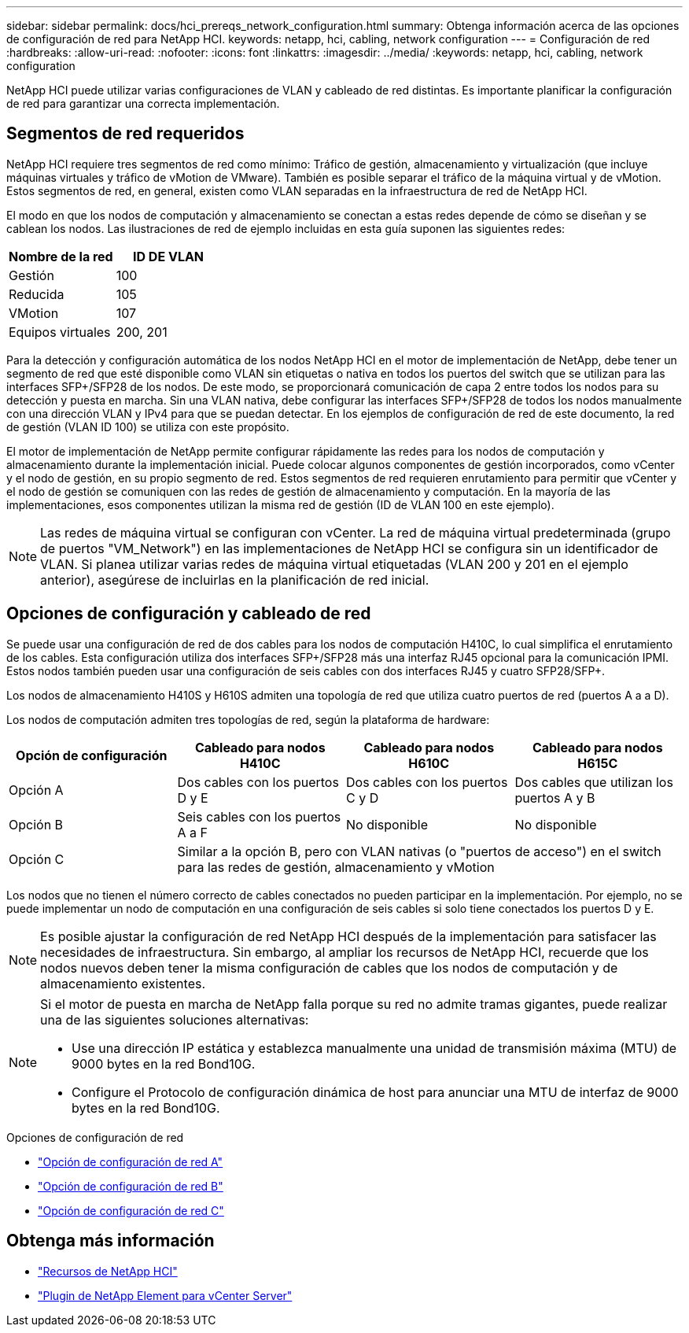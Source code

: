 ---
sidebar: sidebar 
permalink: docs/hci_prereqs_network_configuration.html 
summary: Obtenga información acerca de las opciones de configuración de red para NetApp HCI. 
keywords: netapp, hci, cabling, network configuration 
---
= Configuración de red
:hardbreaks:
:allow-uri-read: 
:nofooter: 
:icons: font
:linkattrs: 
:imagesdir: ../media/
:keywords: netapp, hci, cabling, network configuration


[role="lead"]
NetApp HCI puede utilizar varias configuraciones de VLAN y cableado de red distintas. Es importante planificar la configuración de red para garantizar una correcta implementación.



== Segmentos de red requeridos

NetApp HCI requiere tres segmentos de red como mínimo: Tráfico de gestión, almacenamiento y virtualización (que incluye máquinas virtuales y tráfico de vMotion de VMware). También es posible separar el tráfico de la máquina virtual y de vMotion. Estos segmentos de red, en general, existen como VLAN separadas en la infraestructura de red de NetApp HCI.

El modo en que los nodos de computación y almacenamiento se conectan a estas redes depende de cómo se diseñan y se cablean los nodos. Las ilustraciones de red de ejemplo incluidas en esta guía suponen las siguientes redes:

|===
| Nombre de la red | ID DE VLAN 


| Gestión | 100 


| Reducida | 105 


| VMotion | 107 


| Equipos virtuales | 200, 201 
|===
Para la detección y configuración automática de los nodos NetApp HCI en el motor de implementación de NetApp, debe tener un segmento de red que esté disponible como VLAN sin etiquetas o nativa en todos los puertos del switch que se utilizan para las interfaces SFP+/SFP28 de los nodos. De este modo, se proporcionará comunicación de capa 2 entre todos los nodos para su detección y puesta en marcha. Sin una VLAN nativa, debe configurar las interfaces SFP+/SFP28 de todos los nodos manualmente con una dirección VLAN y IPv4 para que se puedan detectar. En los ejemplos de configuración de red de este documento, la red de gestión (VLAN ID 100) se utiliza con este propósito.

El motor de implementación de NetApp permite configurar rápidamente las redes para los nodos de computación y almacenamiento durante la implementación inicial. Puede colocar algunos componentes de gestión incorporados, como vCenter y el nodo de gestión, en su propio segmento de red. Estos segmentos de red requieren enrutamiento para permitir que vCenter y el nodo de gestión se comuniquen con las redes de gestión de almacenamiento y computación. En la mayoría de las implementaciones, esos componentes utilizan la misma red de gestión (ID de VLAN 100 en este ejemplo).


NOTE: Las redes de máquina virtual se configuran con vCenter. La red de máquina virtual predeterminada (grupo de puertos "VM_Network") en las implementaciones de NetApp HCI se configura sin un identificador de VLAN. Si planea utilizar varias redes de máquina virtual etiquetadas (VLAN 200 y 201 en el ejemplo anterior), asegúrese de incluirlas en la planificación de red inicial.



== Opciones de configuración y cableado de red

Se puede usar una configuración de red de dos cables para los nodos de computación H410C, lo cual simplifica el enrutamiento de los cables. Esta configuración utiliza dos interfaces SFP+/SFP28 más una interfaz RJ45 opcional para la comunicación IPMI. Estos nodos también pueden usar una configuración de seis cables con dos interfaces RJ45 y cuatro SFP28/SFP+.

Los nodos de almacenamiento H410S y H610S admiten una topología de red que utiliza cuatro puertos de red (puertos A a a D).

Los nodos de computación admiten tres topologías de red, según la plataforma de hardware:

|===
| Opción de configuración | Cableado para nodos H410C | Cableado para nodos H610C | Cableado para nodos H615C 


| Opción A | Dos cables con los puertos D y E | Dos cables con los puertos C y D | Dos cables que utilizan los puertos A y B 


| Opción B | Seis cables con los puertos A a F | No disponible | No disponible 


| Opción C 3+| Similar a la opción B, pero con VLAN nativas (o "puertos de acceso") en el switch para las redes de gestión, almacenamiento y vMotion 
|===
Los nodos que no tienen el número correcto de cables conectados no pueden participar en la implementación. Por ejemplo, no se puede implementar un nodo de computación en una configuración de seis cables si solo tiene conectados los puertos D y E.


NOTE: Es posible ajustar la configuración de red NetApp HCI después de la implementación para satisfacer las necesidades de infraestructura. Sin embargo, al ampliar los recursos de NetApp HCI, recuerde que los nodos nuevos deben tener la misma configuración de cables que los nodos de computación y de almacenamiento existentes.

[NOTE]
====
Si el motor de puesta en marcha de NetApp falla porque su red no admite tramas gigantes, puede realizar una de las siguientes soluciones alternativas:

* Use una dirección IP estática y establezca manualmente una unidad de transmisión máxima (MTU) de 9000 bytes en la red Bond10G.
* Configure el Protocolo de configuración dinámica de host para anunciar una MTU de interfaz de 9000 bytes en la red Bond10G.


====
.Opciones de configuración de red
* link:hci_prereqs_network_configuration_option_A.html["Opción de configuración de red A"]
* link:hci_prereqs_network_configuration_option_B.html["Opción de configuración de red B"]
* link:hci_prereqs_network_configuration_option_C.html["Opción de configuración de red C"]


[discrete]
== Obtenga más información

* https://www.netapp.com/hybrid-cloud/hci-documentation/["Recursos de NetApp HCI"^]
* https://docs.netapp.com/us-en/vcp/index.html["Plugin de NetApp Element para vCenter Server"^]

